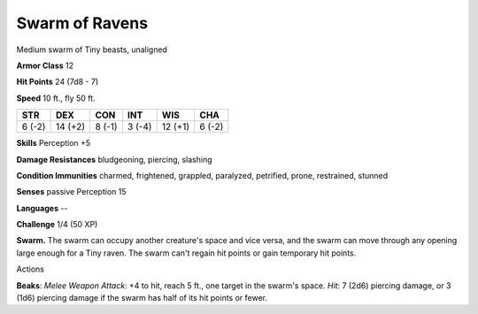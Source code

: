 
.. _srd:swarm-of-ravens:

Swarm of Ravens
---------------

Medium swarm of Tiny beasts, unaligned

**Armor Class** 12

**Hit Points** 24 (7d8 - 7)

**Speed** 10 ft., fly 50 ft.

+----------+-----------+----------+----------+-----------+----------+
| STR      | DEX       | CON      | INT      | WIS       | CHA      |
+==========+===========+==========+==========+===========+==========+
| 6 (-2)   | 14 (+2)   | 8 (-1)   | 3 (-4)   | 12 (+1)   | 6 (-2)   |
+----------+-----------+----------+----------+-----------+----------+

**Skills** Perception +5

**Damage Resistances** bludgeoning, piercing, slashing

**Condition Immunities** charmed, frightened, grappled, paralyzed,
petrified, prone, restrained, stunned

**Senses** passive Perception 15

**Languages** --

**Challenge** 1/4 (50 XP)

**Swarm.** The swarm can occupy another creature's space and vice versa,
and the swarm can move through any opening large enough for a Tiny
raven. The swarm can't regain hit points or gain temporary hit points.

Actions

**Beaks**: *Melee Weapon Attack*: +4 to hit, reach 5 ft., one target in
the swarm's space. *Hit*: 7 (2d6) piercing damage, or 3 (1d6) piercing
damage if the swarm has half of its hit points or fewer.
